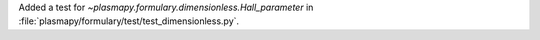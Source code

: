 Added a test for `~plasmapy.formulary.dimensionless.Hall_parameter` in
:file:`plasmapy/formulary/test/test_dimensionless.py`\ .
